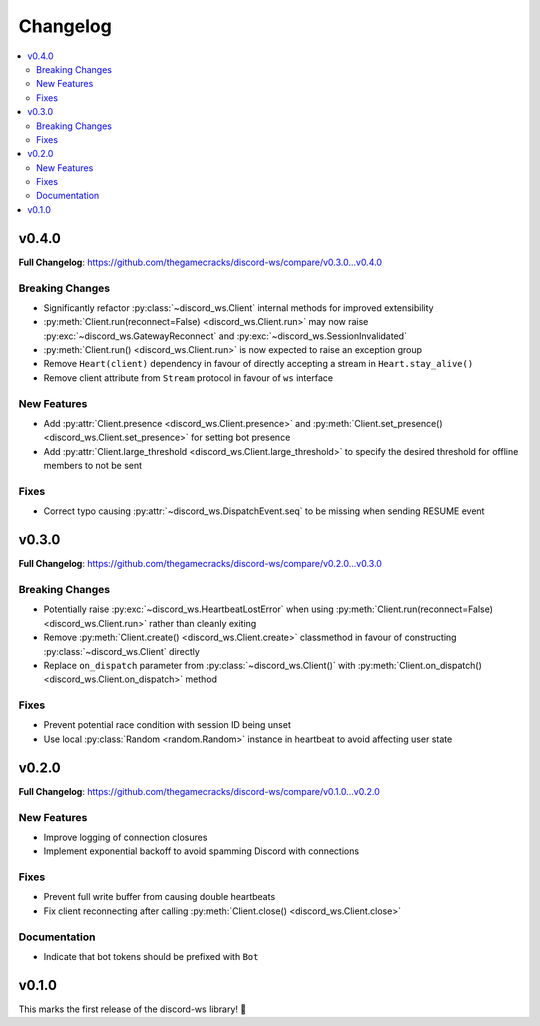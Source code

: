 Changelog
=========

.. contents::
   :depth: 2
   :local:

v0.4.0
------

**Full Changelog**: https://github.com/thegamecracks/discord-ws/compare/v0.3.0...v0.4.0

Breaking Changes
^^^^^^^^^^^^^^^^

- Significantly refactor :py:class:`~discord_ws.Client` internal methods
  for improved extensibility
- :py:meth:`Client.run(reconnect=False) <discord_ws.Client.run>`
  may now raise :py:exc:`~discord_ws.GatewayReconnect`
  and :py:exc:`~discord_ws.SessionInvalidated`
- :py:meth:`Client.run() <discord_ws.Client.run>` is now expected to raise an exception group
- Remove ``Heart(client)`` dependency in favour of
  directly accepting a stream in ``Heart.stay_alive()``
- Remove client attribute from ``Stream`` protocol in favour of ``ws`` interface

New Features
^^^^^^^^^^^^

- Add :py:attr:`Client.presence <discord_ws.Client.presence>`
  and :py:meth:`Client.set_presence() <discord_ws.Client.set_presence>`
  for setting bot presence
- Add :py:attr:`Client.large_threshold <discord_ws.Client.large_threshold>`
  to specify the desired threshold for offline members to not be sent

Fixes
^^^^^

- Correct typo causing :py:attr:`~discord_ws.DispatchEvent.seq` to be missing when sending RESUME event

v0.3.0
------

**Full Changelog**: https://github.com/thegamecracks/discord-ws/compare/v0.2.0...v0.3.0

Breaking Changes
^^^^^^^^^^^^^^^^

- Potentially raise :py:exc:`~discord_ws.HeartbeatLostError`
  when using :py:meth:`Client.run(reconnect=False) <discord_ws.Client.run>`
  rather than cleanly exiting
- Remove :py:meth:`Client.create() <discord_ws.Client.create>` classmethod
  in favour of constructing :py:class:`~discord_ws.Client` directly
- Replace ``on_dispatch`` parameter from :py:class:`~discord_ws.Client()`
  with :py:meth:`Client.on_dispatch() <discord_ws.Client.on_dispatch>` method

Fixes
^^^^^

- Prevent potential race condition with session ID being unset
- Use local :py:class:`Random <random.Random>` instance in heartbeat to avoid
  affecting user state

v0.2.0
------

**Full Changelog**: https://github.com/thegamecracks/discord-ws/compare/v0.1.0...v0.2.0

New Features
^^^^^^^^^^^^

- Improve logging of connection closures
- Implement exponential backoff to avoid spamming Discord with connections

Fixes
^^^^^

- Prevent full write buffer from causing double heartbeats
- Fix client reconnecting after calling :py:meth:`Client.close() <discord_ws.Client.close>`

Documentation
^^^^^^^^^^^^^

- Indicate that bot tokens should be prefixed with ``Bot``

v0.1.0
------

This marks the first release of the discord-ws library! 🎉

.. code-block:: ruby
   :force:

   $ python -m discord_ws --env-token TOKEN --no-intents
         discord_ws.client.client (   DEBUG) => Requesting gateway URL
         discord_ws.client.client (   DEBUG) => Starting connection loop
         discord_ws.client.client (   DEBUG) => Creating websocket connection
         discord_ws.client.stream (   DEBUG) => Received 124 chars
         discord_ws.client.client (   DEBUG) => Received hello from gateway
      discord_ws.client.heartbeat (   DEBUG) => Waiting 42.17s for heartbeat
         discord_ws.client.client (   DEBUG) => Sending identify payload
         discord_ws.client.stream (   DEBUG) => Received 1855 chars
         discord_ws.client.client (   DEBUG) => Received READY event

